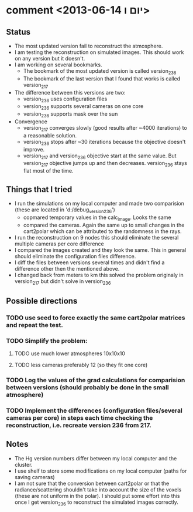 * comment <2013-06-14 יום ו>
** Status
   - The most updated version fail to reconstruct the atmosphere.
   - I am testing the reconstruction on simulated images. This should work on any version but it doesn't.
   - I am working on several bookmarks.
     - The bookmark of the most updated version is called version_236
     - The bookmark of the last version that I found that works is called version_217
   - The difference between this versions are two:
     - version_236 uses configuration files
     - version_236 supports several cameras on one core
     - version_236 supports mask over the sun
   - Convergence
     - version_217 converges slowly (good results after ~4000 iterations) to a reasonable solution.
     - version_236 stops after ~30 iterations because the objective doesn't improve.
     - version_217 and version_236 objective start at the same value. But version_217 objective
       jumps up and then decreases. version_236 stays flat most of the time.
** Things that I tried
   - I run the simulations on my local computer and made two comparision (these are located
     in 'd:/debug_version_236')
     - copmared temporary values in the calc_image. Looks the same
     - compared the cameras. Again the same up to small changes in the cart2polar which can be attributed to the randomness in the rays.
   - I run the reconstruction on 9 nodes this should eliminate the several multiple cameras per core difference
   - I compared the images created and they look the same. This in general should eliminate the configuration files difference.
   - I diff the files between versions several times and didn't find a difference other then the mentioned above.
   - I changed back from meters to km this solved the problem originaly in version_217 but
     didn't solve in version_236
** Possible directions
*** TODO use seed to force exactly the same cart2polar matrices and repeat the test.
*** TODO Simplify the problem:
**** TODO use much lower atmospheres 10x10x10
**** TODO less cameras preferably 12 (so they fit one core)
*** TODO Log the values of the grad calculations for comparision between versions (should probably be done in the small atmosphere)
*** TODO Implement the differences (configuration files/several cameras per core) in steps each time checking the reconstruction, i.e. recreate version 236 from 217.
** Notes
   - The Hg version numbers differ between my local computer and the cluster.
   - I use shelf to store some modifications on my local computer (paths for saving cameras)
   - I am not sure that the conversion between cart2polar or that the radiance/scattering shouldn't
     take into account the size of the voxels (these are not uniform in the polar). I should put some
     effort into this once I get version_236 to reconstruct the simulated images correctly.
